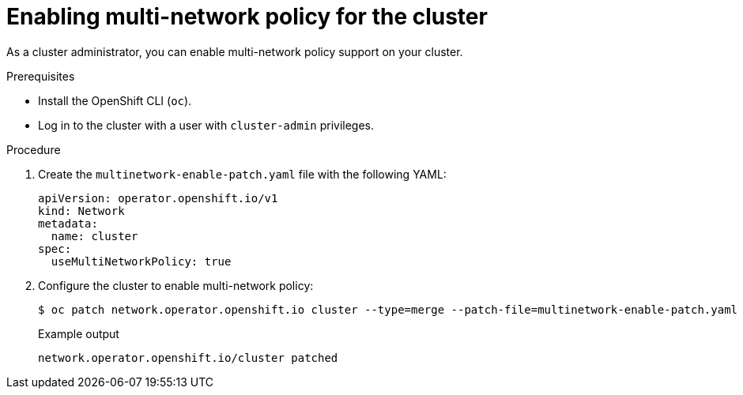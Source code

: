 // Module included in the following assemblies:
//
// * networking/multiple_networks/configuring-multi-network-policy.adoc

:_content-type: PROCEDURE
[id="nw-multi-network-policy-enable_{context}"]
= Enabling multi-network policy for the cluster

As a cluster administrator, you can enable multi-network policy support on your cluster.

.Prerequisites

* Install the OpenShift CLI (`oc`).
* Log in to the cluster with a user with `cluster-admin` privileges.

.Procedure

. Create the `multinetwork-enable-patch.yaml` file with the following YAML:
+
[source,yaml]
----
apiVersion: operator.openshift.io/v1
kind: Network
metadata:
  name: cluster
spec:
  useMultiNetworkPolicy: true
----

. Configure the cluster to enable multi-network policy:
+
[source,terminal]
----
$ oc patch network.operator.openshift.io cluster --type=merge --patch-file=multinetwork-enable-patch.yaml
----
+
.Example output
[source,text]
----
network.operator.openshift.io/cluster patched
----
